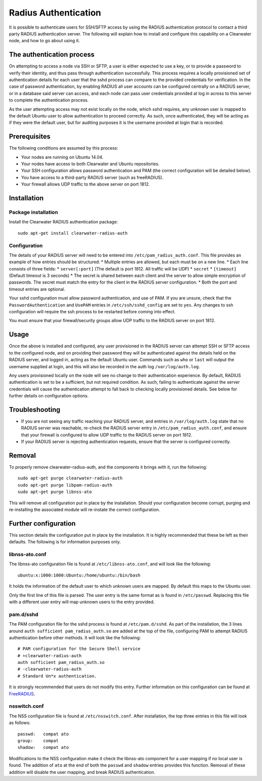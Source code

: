 Radius Authentication
=====================

It is possible to authenticate users for SSH/SFTP access by using the
RADIUS authentication protocol to contact a third party RADIUS
authentication server. The following will explain how to install and
configure this capability on a Clearwater node, and how to go about
using it.

The authentication process
--------------------------

On attempting to access a node via SSH or SFTP, a user is either
expected to use a key, or to provide a password to verify their
identity, and thus pass through authentication successfully. This
process requires a locally provisioned set of authentication details for
each user that the sshd process can compare to the provided credentials
for verification. In the case of password authentication, by enabling
RADIUS all user accounts can be configured centrally on a RADIUS server,
or in a database said server can access, and each node can pass user
credentials provided at log in across to this server to complete the
authentication process.

As the user attempting access may not exist locally on the node, which
sshd requires, any unknown user is mapped to the default Ubuntu user to
allow authentication to proceed correctly. As such, once authenticated,
they will be acting as if they were the default user, but for auditing
purposes it is the username provided at login that is recorded.

Prerequisites
-------------

The following conditions are assumed by this process:

-  Your nodes are running on Ubuntu 14.04.
-  Your nodes have access to both Clearwater and Ubuntu repositories.
-  Your SSH configuration allows password authentication and PAM (the
   correct configuration will be detailed below).
-  You have access to a third-party RADIUS server (such as freeRADIUS).
-  Your firewall allows UDP traffic to the above server on port 1812.

Installation
------------

Package installation
~~~~~~~~~~~~~~~~~~~~

Install the Clearwater RADIUS authentication package:

::

    sudo apt-get install clearwater-radius-auth

Configuration
~~~~~~~~~~~~~

The details of your RADIUS server will need to be entered into
``/etc/pam_radius_auth.conf``. This file provides an example of how
entries should be structured: \* Multiple entries are allowed, but each
must be on a new line. \* Each line consists of three fields: \*
``server[:port]`` (The default is port 1812. All traffic will be UDP) \*
``secret`` \* ``[timeout]`` (Default timeout is 3 seconds) \* The secret
is shared between each client and the server to allow simple encryption
of passwords. The secret must match the entry for the client in the
RADIUS server configuration. \* Both the port and timeout entries are
optional.

Your sshd configuration must allow password authentication, and use of
PAM. If you are unsure, check that the ``PasswordAuthentication`` and
``UsePAM`` entries in ``/etc/ssh/sshd_config`` are set to ``yes``. Any
changes to ssh configuration will require the ssh process to be
restarted before coming into effect.

You must ensure that your firewall/security groups allow UDP traffic to
the RADIUS server on port 1812.

Usage
-----

Once the above is installed and configured, any user provisioned in the
RADIUS server can attempt SSH or SFTP access to the configured node, and
on providing their password they will be authenticated against the
details held on the RADIUS server, and logged in, acting as the default
Ubuntu user. Commands such as ``who`` or ``last`` will output the
username supplied at login, and this will also be recorded in the auth
log ``/var/log/auth.log``.

Any users provisioned locally on the node will see no change to their
authentication experience. By default, RADIUS authentication is set to
be a sufficient, but not required condition. As such, failing to
authenticate against the server credentials will cause the
authentication attempt to fall back to checking locally provisioned
details. See below for further details on configuration options.

Troubleshooting
---------------

-  If you are not seeing any traffic reaching your RADIUS server, and
   entries in ``/var/log/auth.log`` state that no RADIUS server was
   reachable, re-check the RADIUS server entry in
   ``/etc/pam_radius_auth.conf``, and ensure that your firewall is
   configured to allow UDP traffic to the RADIUS server on port 1812.
-  If your RADIUS server is rejecting authentication requests, ensure
   that the server is configured correctly.

Removal
-------

To properly remove clearwater-radius-auth, and the components it brings
with it, run the following:

::

    sudo apt-get purge clearwater-radius-auth
    sudo apt-get purge libpam-radius-auth
    sudo apt-get purge libnss-ato

This will remove all configuration put in place by the installation.
Should your configuration become corrupt, purging and re-installing the
associated module will re-instate the correct configuration.

Further configuration
---------------------

This section details the configuration put in place by the installation.
It is highly recommended that these be left as their defaults. The
following is for information purposes only.

libnss-ato.conf
~~~~~~~~~~~~~~~

The libnss-ato configuration file is found at ``/etc/libnss-ato.conf``,
and will look like the following:

::

    ubuntu:x:1000:1000:Ubuntu:/home/ubuntu:/bin/bash

It holds the information of the default user to which unknown users are
mapped. By default this maps to the Ubuntu user.

Only the first line of this file is parsed. The user entry is the same
format as is found in ``/etc/passwd``. Replacing this file with a
different user entry will map unknown users to the entry provided.

pam.d/sshd
~~~~~~~~~~

The PAM configuration file for the sshd process is found at
``/etc/pam.d/sshd``. As part of the installation, the 3 lines around
``auth sufficient pam_radius_auth.so`` are added at the top of the file,
configuring PAM to attempt RADIUS authentication before other methods.
It will look like the following:

::

    # PAM configuration for the Secure Shell service
    # +clearwater-radius-auth
    auth sufficient pam_radius_auth.so
    # -clearwater-radius-auth
    # Standard Un*x authentication.

It is strongly recommended that users do not modify this entry. Further
information on this configuration can be found at
`FreeRADIUS <http://freeradius.org/pam_radius_auth/>`__.

nsswitch.conf
~~~~~~~~~~~~~

The NSS configuration file is found at ``/etc/nsswitch.conf``. After
installation, the top three entries in this file will look as follows:

::

    passwd:   compat ato
    group:    compat
    shadow:   compat ato

Modifications to the NSS configuration make it check the libnss-ato
component for a user mapping if no local user is found. The addition of
``ato`` at the end of both the ``passwd`` and ``shadow`` entries
provides this function. Removal of these addition will disable the user
mapping, and break RADIUS authentication.
